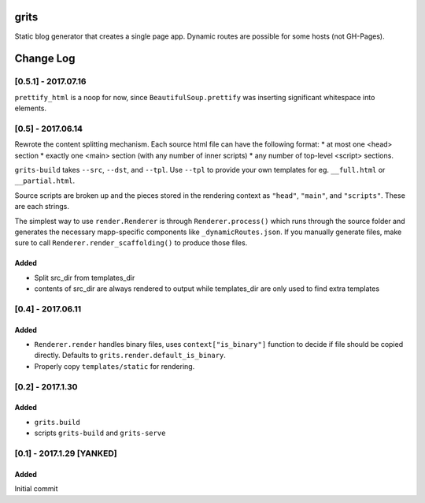 grits
~~~~~

Static blog generator that creates a single page app.  Dynamic routes are possible for some hosts (not GH-Pages).


Change Log
~~~~~~~~~~

====================
[0.5.1] - 2017.07.16
====================

``prettify_html`` is a noop for now, since ``BeautifulSoup.prettify`` was
inserting significant whitespace into elements.

==================
[0.5] - 2017.06.14
==================

Rewrote the content splitting mechanism.  Each source html file can have the following format:
* at most one <head> section
* exactly one <main> section (with any number of inner scripts)
* any number of top-level <script> sections.

``grits-build`` takes ``--src``, ``--dst``, and ``--tpl``.  Use ``--tpl`` to provide your own templates for eg.
``__full.html`` or ``__partial.html``.

Source scripts are broken up and the pieces stored in the rendering context as ``"head"``, ``"main"``,
and ``"scripts"``.  These are each strings.

The simplest way to use ``render.Renderer`` is through ``Renderer.process()`` which runs through the source folder
and generates the necessary mapp-specific components like ``_dynamicRoutes.json``.  If you manually generate files,
make sure to call ``Renderer.render_scaffolding()`` to produce those files.

-----
Added
-----

* Split src_dir from templates_dir
* contents of src_dir are always rendered to output while templates_dir are only used to find extra templates

==================
[0.4] - 2017.06.11
==================

-----
Added
-----

* ``Renderer.render`` handles binary files, uses ``context["is_binary"]``
  function to decide if file should be copied directly.
  Defaults to ``grits.render.default_is_binary``.
* Properly copy ``templates/static`` for rendering.

=================
[0.2] - 2017.1.30
=================

-----
Added
-----

* ``grits.build``
* scripts ``grits-build`` and ``grits-serve``

==========================
[0.1] - 2017.1.29 [YANKED]
==========================

-----
Added
-----

Initial commit


